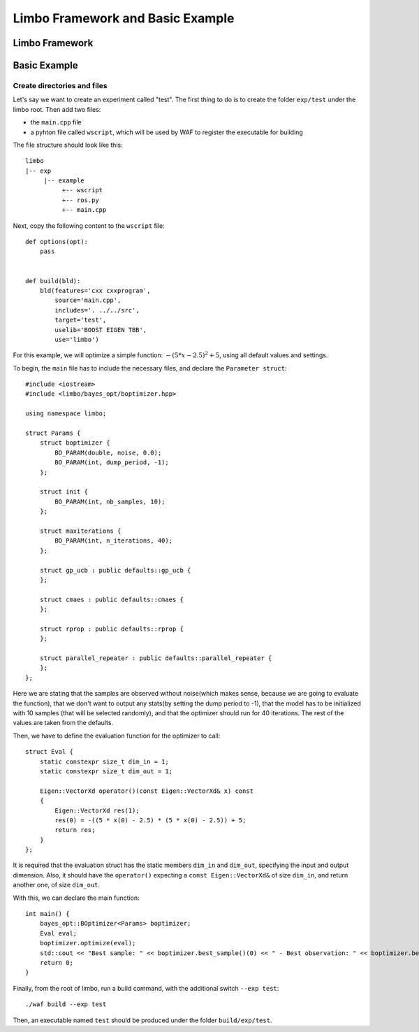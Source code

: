 Limbo Framework and Basic Example
=================================================

Limbo Framework
----------------------------

Basic Example
----------------------------

Create directories and files
~~~~~~~~~~~~~~~~~~~~~~~~~~~~~~~

Let's say we want to create an experiment called "test". The first thing to do is to create the folder ``exp/test`` under the limbo root. Then add two files:

* the ``main.cpp`` file
* a pyhton file called ``wscript``, which will be used by WAF to register the executable for building

The file structure should look like this: ::

  limbo
  |-- exp
       |-- example
            +-- wscript
            +-- ros.py
            +-- main.cpp

Next, copy the following content to the ``wscript`` file: ::

    def options(opt):
        pass


    def build(bld):
        bld(features='cxx cxxprogram',
            source='main.cpp',
            includes='. ../../src',
            target='test',
            uselib='BOOST EIGEN TBB',
            use='limbo') 

For this example, we will optimize a simple function: :math:`-{(5*x - 2.5)}^2 + 5`, using all default values and settings.

To begin, the ``main`` file has to include the necessary files, and declare the ``Parameter struct``: ::

    #include <iostream>
    #include <limbo/bayes_opt/boptimizer.hpp>

    using namespace limbo;

    struct Params {
        struct boptimizer {
            BO_PARAM(double, noise, 0.0);
            BO_PARAM(int, dump_period, -1);
        };

        struct init {
            BO_PARAM(int, nb_samples, 10);
        };

        struct maxiterations {
            BO_PARAM(int, n_iterations, 40);
        };

        struct gp_ucb : public defaults::gp_ucb {
        };

        struct cmaes : public defaults::cmaes {
        };

        struct rprop : public defaults::rprop {
        };

        struct parallel_repeater : public defaults::parallel_repeater {
        };
    };

Here we are stating that the samples are observed without noise(which makes sense, because we are going to evaluate the function),
that we don't want to output any stats(by setting the dump period to -1), that the model has to be initialized with 10 samples (that will be
selected randomly), and that the optimizer should run for 40 iterations. The rest of the values are taken from the defaults.

Then, we have to define the evaluation function for the optimizer to call: ::

    struct Eval {
        static constexpr size_t dim_in = 1;
        static constexpr size_t dim_out = 1;

        Eigen::VectorXd operator()(const Eigen::VectorXd& x) const
        {
            Eigen::VectorXd res(1);
            res(0) = -((5 * x(0) - 2.5) * (5 * x(0) - 2.5)) + 5;
            return res;
        }
    };

It is required that the evaluation struct has the static members ``dim_in`` and ``dim_out``, specifying the input and output dimension.
Also, it should have the ``operator()`` expecting a ``const Eigen::VectorXd&`` of size ``dim_in``, and return another one, of size ``dim_out``.

With this, we can declare the main function: ::

    int main() {
        bayes_opt::BOptimizer<Params> boptimizer;
        Eval eval;
        boptimizer.optimize(eval);
        std::cout << "Best sample: " << boptimizer.best_sample()(0) << " - Best observation: " << boptimizer.best_observation() << std::endl;
        return 0;
    }

Finally, from the root of limbo, run a build command, with the additional switch ``--exp test``: ::

    ./waf build --exp test

Then, an executable named ``test`` should be produced under the folder ``build/exp/test``.
